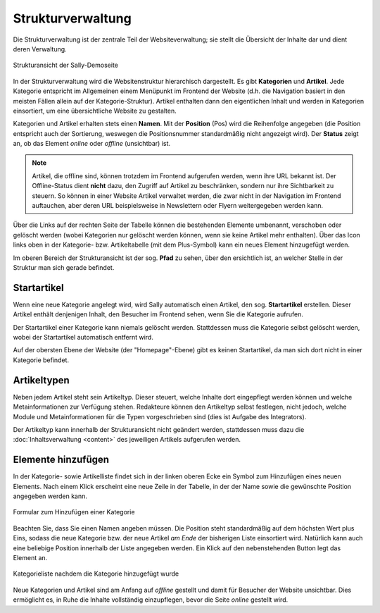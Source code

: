 Strukturverwaltung
==================

Die Strukturverwaltung ist der zentrale Teil der Websiteverwaltung; sie stellt
die Übersicht der Inhalte dar und dient deren Verwaltung.

.. figure:: /_static/backend-structure.png
   :align: center
   :width: 1013
   :height: 709
   :scale: 75%
   :alt: Strukturansicht der Sally-Demoseite

   Strukturansicht der Sally-Demoseite

In der Strukturverwaltung wird die Websitenstruktur hierarchisch dargestellt. Es
gibt **Kategorien** und **Artikel**. Jede Kategorie entspricht im Allgemeinen
einem Menüpunkt im Frontend der Website (d.h. die Navigation basiert in den
meisten Fällen allein auf der Kategorie-Struktur). Artikel enthalten dann den
eigentlichen Inhalt und werden in Kategorien einsortiert, um eine übersichtliche
Website zu gestalten.

Kategorien und Artikel erhalten stets einen **Namen**. Mit der **Position**
(Pos) wird die Reihenfolge angegeben (die Position entspricht auch der
Sortierung, weswegen die Positionsnummer standardmäßig nicht angezeigt wird).
Der **Status** zeigt an, ob das Element *online* oder *offline* (unsichtbar)
ist.

.. note::

  Artikel, die offline sind, können trotzdem im Frontend aufgerufen werden,
  wenn ihre URL bekannt ist. Der Offline-Status dient **nicht** dazu, den
  Zugriff auf Artikel zu beschränken, sondern nur ihre Sichtbarkeit zu steuern.
  So können in einer Website Artikel verwaltet werden, die zwar nicht in der
  Navigation im Frontend auftauchen, aber deren URL beispielsweise in
  Newslettern oder Flyern weitergegeben werden kann.

Über die Links auf der rechten Seite der Tabelle können die bestehenden
Elemente umbenannt, verschoben oder gelöscht werden (wobei Kategorien nur
gelöscht werden können, wenn sie keine Artikel mehr enthalten). Über das Icon
links oben in der Kategorie- bzw. Artikeltabelle (mit dem Plus-Symbol) kann ein
neues Element hinzugefügt werden.

Im oberen Bereich der Strukturansicht ist der sog. **Pfad** zu sehen, über den
ersichtlich ist, an welcher Stelle in der Struktur man sich gerade befindet.

Startartikel
------------

Wenn eine neue Kategorie angelegt wird, wird Sally automatisch einen Artikel,
den sog. **Startartikel** erstellen. Dieser Artikel enthält denjenigen Inhalt,
den Besucher im Frontend sehen, wenn Sie die Kategorie aufrufen.

Der Startartikel einer Kategorie kann niemals gelöscht werden. Stattdessen muss
die Kategorie selbst gelöscht werden, wobei der Startartikel automatisch
entfernt wird.

Auf der obersten Ebene der Website (der "Homepage"-Ebene) gibt es keinen
Startartikel, da man sich dort nicht in einer Kategorie befindet.

Artikeltypen
------------

Neben jedem Artikel steht sein Artikeltyp. Dieser steuert, welche Inhalte dort
eingepflegt werden können und welche Metainformationen zur Verfügung stehen.
Redakteure können den Artikeltyp selbst festlegen, nicht jedoch, welche Module
und Metainformationen für die Typen vorgeschrieben sind (dies ist Aufgabe des
Integrators).

Der Artikeltyp kann innerhalb der Strukturansicht nicht geändert werden,
stattdessen muss dazu die :doc:`Inhaltsverwaltung <content>` des jeweiligen
Artikels aufgerufen werden.

Elemente hinzufügen
-------------------

In der Kategorie- sowie Artikelliste findet sich in der linken oberen Ecke ein
Symbol zum Hinzufügen eines neuen Elements. Nach einem Klick erscheint eine neue
Zeile in der Tabelle, in der der Name sowie die gewünschte Position angegeben
werden kann.

.. figure:: /_static/backend-structure-addcat.png
   :align: center
   :alt: Formular zum Hinzufügen einer Kategorie

   Formular zum Hinzufügen einer Kategorie

Beachten Sie, dass Sie einen Namen angeben müssen. Die Position steht
standardmäßig auf dem höchsten Wert plus Eins, sodass die neue Kategorie bzw.
der neue Artikel *am Ende* der bisherigen Liste einsortiert wird. Natürlich kann
auch eine beliebige Position innerhalb der Liste angegeben werden. Ein Klick auf
den nebenstehenden Button legt das Element an.

.. figure:: /_static/backend-structure-addcat-success.png
   :align: center
   :alt: Kategorieliste nachdem die Kategorie hinzugefügt wurde

   Kategorieliste nachdem die Kategorie hinzugefügt wurde

Neue Kategorien und Artikel sind am Anfang auf *offline* gestellt und damit für
Besucher der Website unsichtbar. Dies ermöglicht es, in Ruhe die Inhalte
vollständig einzupflegen, bevor die Seite *online* gestellt wird.
